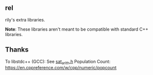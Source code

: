 ** rel
rily's extra libraries.

**Note**: These libraries aren't meant to be compatible with standard
C++ libraries. 

** Thanks
To libstdc++ (GCC): See [[https://github.com/gcc-mirror/gcc/blob/master/libstdc%2B%2B-v3/include/bits/sat_arith.h][sat_arith.h]]
Population Count: https://en.cppreference.com/w/cpp/numeric/popcount
